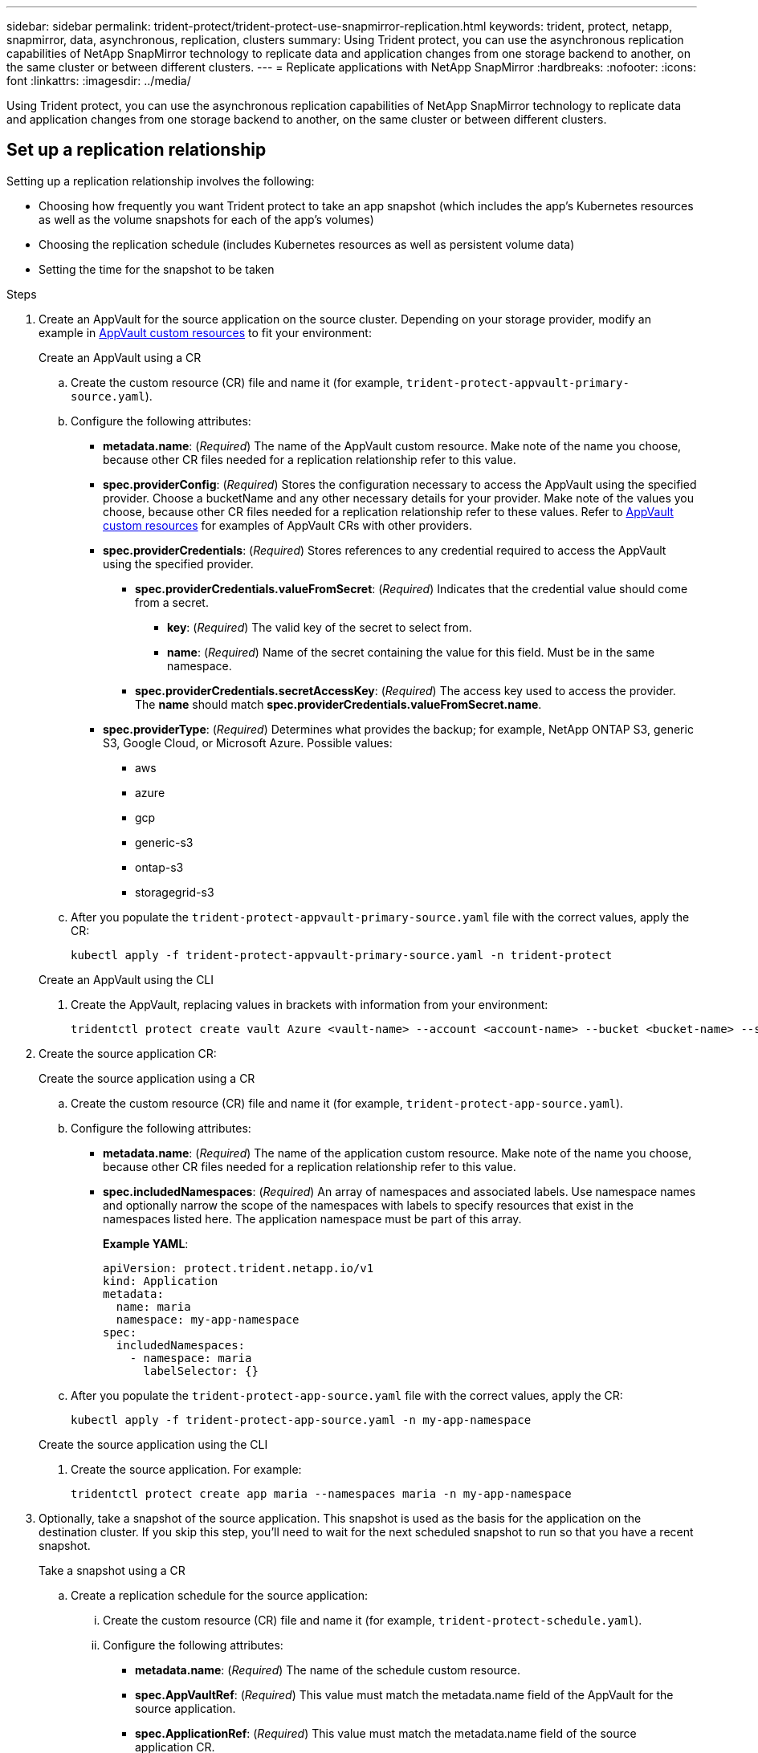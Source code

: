 ---
sidebar: sidebar
permalink: trident-protect/trident-protect-use-snapmirror-replication.html
keywords: trident, protect, netapp, snapmirror, data, asynchronous, replication, clusters
summary: Using Trident protect, you can use the asynchronous replication capabilities of NetApp SnapMirror technology to replicate data and application changes from one storage backend to another, on the same cluster or between different clusters.
---
= Replicate applications with NetApp SnapMirror
:hardbreaks:
:nofooter:
:icons: font
:linkattrs:
:imagesdir: ../media/

[.lead]
Using Trident protect, you can use the asynchronous replication capabilities of NetApp SnapMirror technology to replicate data and application changes from one storage backend to another, on the same cluster or between different clusters.

== Set up a replication relationship

Setting up a replication relationship involves the following:

* Choosing how frequently you want Trident protect to take an app snapshot (which includes the app's Kubernetes resources as well as the volume snapshots for each of the app's volumes)
* Choosing the replication schedule (includes Kubernetes resources as well as persistent volume data)
* Setting the time for the snapshot to be taken

.Steps
. Create an AppVault for the source application on the source cluster. Depending on your storage provider, modify an example in link:trident-protect-appvault-custom-resources.html[AppVault custom resources] to fit your environment:
+
[role="tabbed-block"]
====
.Create an AppVault using a CR
--
.. Create the custom resource (CR) file and name it (for example, `trident-protect-appvault-primary-source.yaml`).
.. Configure the following attributes:
+
** *metadata.name*: (_Required_) The name of the AppVault custom resource. Make note of the name you choose, because other CR files needed for a replication relationship refer to this value.
** *spec.providerConfig*: (_Required_) Stores the configuration necessary to access the AppVault using the specified provider. Choose a bucketName and any other necessary details for your provider. Make note of the values you choose, because other CR files needed for a replication relationship refer to these values. Refer to link:trident-protect-appvault-custom-resources.html[AppVault custom resources] for examples of AppVault CRs with other providers.
** *spec.providerCredentials*: (_Required_) Stores references to any credential required to access the AppVault using the specified provider.
*** *spec.providerCredentials.valueFromSecret*: (_Required_) Indicates that the credential value should come from a secret.
**** *key*: (_Required_) The valid key of the secret to select from.
**** *name*: (_Required_) Name of the secret containing the value for this field. Must be in the same namespace.
*** *spec.providerCredentials.secretAccessKey*: (_Required_) The access key used to access the provider. The *name* should match *spec.providerCredentials.valueFromSecret.name*.
** *spec.providerType*: (_Required_) Determines what provides the backup; for example, NetApp ONTAP S3, generic S3, Google Cloud, or Microsoft Azure. Possible values:
*** aws
*** azure
*** gcp
*** generic-s3
*** ontap-s3
*** storagegrid-s3
.. After you populate the `trident-protect-appvault-primary-source.yaml` file with the correct values, apply the CR:
+
[source,console]
----
kubectl apply -f trident-protect-appvault-primary-source.yaml -n trident-protect
----
--
.Create an AppVault using the CLI
--
. Create the AppVault, replacing values in brackets with information from your environment:
+
[source,console]
----
tridentctl protect create vault Azure <vault-name> --account <account-name> --bucket <bucket-name> --secret <secret-name>
----
--
====

. Create the source application CR:
+
[role="tabbed-block"]
====
.Create the source application using a CR
--
.. Create the custom resource (CR) file and name it (for example, `trident-protect-app-source.yaml`).
.. Configure the following attributes:
+
** *metadata.name*: (_Required_) The name of the application custom resource. Make note of the name you choose, because other CR files needed for a replication relationship refer to this value.
** *spec.includedNamespaces*: (_Required_) An array of namespaces and associated labels. Use namespace names and optionally narrow the scope of the namespaces with labels to specify resources that exist in the namespaces listed here. The application namespace must be part of this array.
+
*Example YAML*:
+
[source,yaml]
----
apiVersion: protect.trident.netapp.io/v1
kind: Application
metadata:
  name: maria
  namespace: my-app-namespace
spec:
  includedNamespaces:
    - namespace: maria
      labelSelector: {}
----
.. After you populate the `trident-protect-app-source.yaml` file with the correct values, apply the CR:
+
[source,console]
-----
kubectl apply -f trident-protect-app-source.yaml -n my-app-namespace
-----
--
.Create the source application using the CLI
--
. Create the source application. For example:
+
[source,console]
----
tridentctl protect create app maria --namespaces maria -n my-app-namespace
----
--
====

. Optionally, take a snapshot of the source application. This snapshot is used as the basis for the application on the destination cluster. If you skip this step, you'll need to wait for the next scheduled snapshot to run so that you have a recent snapshot.
+
[role="tabbed-block"]
====
.Take a snapshot using a CR
--

.. Create a replication schedule for the source application:
... Create the custom resource (CR) file and name it (for example, `trident-protect-schedule.yaml`).
... Configure the following attributes:
+
** *metadata.name*: (_Required_) The name of the schedule custom resource.
** *spec.AppVaultRef*: (_Required_) This value must match the metadata.name field of the AppVault for the source application.
** *spec.ApplicationRef*: (_Required_) This value must match the metadata.name field of the source application CR.
** *spec.backupRetention*: (_Required_) This field is required, and the value must be set to 0.
** *spec.enabled*: Must be set to true.
** *spec.granularity*: Must be set to `Custom`.
** *spec.recurrenceRule*: Define a start date in UTC time and a recurrence interval.
** *spec.snapshotRetention*: Must be set to 2.
+
Example YAML:
+
[source,yaml]
----
apiVersion: protect.trident.netapp.io/v1
kind: Schedule
metadata:
  name: appmirror-schedule-0e1f88ab-f013-4bce-8ae9-6afed9df59a1
  namespace: my-app-namespace
spec:
  appVaultRef: generic-s3-trident-protect-src-bucket-04b6b4ec-46a3-420a-b351-45795e1b5e34
  applicationRef: maria
  backupRetention: "0"
  enabled: true
  granularity: custom
  recurrenceRule: |-
    DTSTART:20220101T000200Z
    RRULE:FREQ=MINUTELY;INTERVAL=5
  snapshotRetention: "2"
----
... After you populate the `trident-protect-schedule.yaml` file with the correct values, apply the CR:
+
[source,console]
----
kubectl apply -f trident-protect-schedule.yaml -n my-app-namespace
----
--
.Take a snapshot using the CLI
--
.. Create the snapshot, replacing values in brackets with information from your environment. For example:
+
[source,console]
----
tridentctl protect create snapshot <my_snapshot_name> --appvault <my_appvault_name> --app <name_of_app_to_snapshot>
----
--
====

. Create a source application AppVault CR on the destination cluster that is identical to the AppVault CR you applied on the source cluster and name it (for example, `trident-protect-appvault-primary-destination.yaml`).
. Apply the CR:
+
[source,console]
----
kubectl apply -f trident-protect-appvault-primary-destination.yaml -n my-app-namespace
----
. Create an AppVault for the destination application on the destination cluster. Depending on your storage provider, modify an example in link:trident-protect-appvault-custom-resources.html[AppVault custom resources] to fit your environment:
.. Create the custom resource (CR) file and name it (for example, `trident-protect-appvault-secondary-destination.yaml`).
.. Configure the following attributes:
+
** *metadata.name*: (_Required_) The name of the AppVault custom resource. Make note of the name you choose, because other CR files needed for a replication relationship refer to this value.
** *spec.providerConfig*: (_Required_) Stores the configuration necessary to access the AppVault using the specified provider. Choose a `bucketName` and any other necessary details for your provider. Make note of the values you choose, because other CR files needed for a replication relationship refer to these values. Refer to link:trident-protect-appvault-custom-resources.html[AppVault custom resources] for examples of AppVault CRs with other providers.
** *spec.providerCredentials*: (_Required_) Stores references to any credential required to access the AppVault using the specified provider.
*** *spec.providerCredentials.valueFromSecret*: (_Required_) Indicates that the credential value should come from a secret.
**** *key*: (_Required_) The valid key of the secret to select from.
**** *name*: (_Required_) Name of the secret containing the value for this field. Must be in the same namespace.
*** *spec.providerCredentials.secretAccessKey*: (_Required_) The access key used to access the provider. The *name* should match *spec.providerCredentials.valueFromSecret.name*.
** *spec.providerType*: (_Required_) Determines what provides the backup; for example, NetApp ONTAP S3, generic S3, Google Cloud, or Microsoft Azure. Possible values:
*** aws
*** azure
*** gcp
*** generic-s3
*** ontap-s3
*** storagegrid-s3

.. After you populate the `trident-protect-appvault-secondary-destination.yaml` file with the correct values, apply the CR:
+
[source,console]
----
kubectl apply -f trident-protect-appvault-secondary-destination.yaml -n my-app-namespace
----

. Create an AppMirrorRelationship CR file:
+
[role="tabbed-block"]
====
.Create an AppMirrorRelationship using a CR
--

.. Create the custom resource (CR) file and name it (for example, `trident-protect-relationship.yaml`).
.. Configure the following attributes:
+
** *metadata.name:* (Required) The name of the AppMirrorRelationship custom resource.
** *spec.destinationAppVaultRef*: (_Required_) This value must match the name of the AppVault for the destination application on the destination cluster.
//** *spec.destinationApplicationRef*: (_Required_) This value must match the name of the destination application CR file.
** *spec.namespaceMapping*: (_Required_) The destination and source namespaces must match the application namespace defined in the respective application CR.
** *spec.sourceAppVaultRef*: (_Required_) This value must match the name of the AppVault for the source application.
** *spec.sourceApplicationName*: (_Required_) This value must match the name of the source application you defined in the source application CR.
** *spec.storageClassName*: (_Required_) Choose the name of a valid storage class on the cluster. The storage class must be peered with the storage class that is in use on the source cluster where the source application is deployed.
** *spec.recurrenceRule*: Define a start date in UTC time and a recurrence interval.
+
Example YAML:
+
[source,yaml]
----
apiVersion: protect.trident.netapp.io/v1
kind: AppMirrorRelationship
metadata:
  name: amr-16061e80-1b05-4e80-9d26-d326dc1953d8
  namespace: my-app-namespace
spec:
  desiredState: Established
  destinationAppVaultRef: generic-s3-trident-protect-dst-bucket-8fe0b902-f369-4317-93d1-ad7f2edc02b5
  namespaceMapping:
    - destination: my-app-namespace
      source: my-app-namespace
  recurrenceRule: |-
    DTSTART:20220101T000200Z
    RRULE:FREQ=MINUTELY;INTERVAL=5
  sourceAppVaultRef: generic-s3-trident-protect-src-bucket-b643cc50-0429-4ad5-971f-ac4a83621922
  sourceApplicationName: maria
  sourceApplicationUID: 7498d32c-328e-4ddd-9029-122540866aeb
  storageClassName: sc-vsim-2
----
.. After you populate the `trident-protect-relationship.yaml` file with the correct values, apply the CR:
+
[source,console]
----
kubectl apply -f trident-protect-relationship.yaml -n my-app-namespace
----
--
.Create an AppMirrorRelationship using the CLI
--

. Create and apply the AppMirrorRelationship object, replacing values in brackets with information from your environment. For example:
+
[source,console]
----
tridentctl protect create appmirrorrelationship <name_of_appmirorrelationship> --destination-app-vault <my_vault_name> --recurrence-rule <rule> --source-app <my_source_app> --source-app-vault <my_source_app_vault>
----
--
====
. (_Optional_) Check the state and status of the replication relationship:
+
[source,console]
----
kubectl get amr -n my-app-namespace <relationship name> -o=jsonpath='{.status}' | jq
----

=== Fail over to destination cluster 

Using Trident protect, you can fail over replicated applications to a destination cluster. This procedure stops the replication relationship and brings the app online on the destination cluster. Trident protect does not stop the app on the source cluster if it was operational.

.Steps

//. (_Optional_) Create execution hooks on the destination cluster if you need them to run on the failed over application. You can create these execution hooks ahead of time if needed.

. Open the AppMirrorRelationship CR file (for example, `trident-protect-relationship.yaml`) and change the value of *spec.desiredState* to `Promoted`.

. Save the CR file.

. Apply the CR:
+
[source,console]
-----
kubectl apply -f trident-protect-relationship.yaml -n my-app-namespace
-----
. (_Optional_) Create any protection schedules that you need on the failed over application.
. (_Optional_) Check the state and status of the replication relationship:
+
[source,console]
----
kubectl get amr -n my-app-namespace <relationship name> -o=jsonpath='{.status}' | jq
----

=== Resync a failed over replication relationship

The resync operation re-establishes the replication relationship. After you perform a resync operation, the original source application becomes the running application, and any changes made to the running application on the destination cluster are discarded.

The process stops the app on the destination cluster before re-establishing replication.

IMPORTANT: Any data written to the destination application during failover will be lost. 

.Steps

. Create a snapshot of the source application.
. Open the AppMirrorRelationship CR file (for example, `trident-protect-relationship.yaml`) and change the value of spec.desiredState to `Established`. 
. Save the CR file.
. Apply the CR:
+
[source,console]
-----
kubectl apply -f trident-protect-relationship.yaml -n my-app-namespace
-----
. If you created any protection schedules on the destination cluster to protect the failed over application, remove them. Any schedules that remain cause volume snapshot failures.

=== Reverse resync a failed over replication relationship

When you reverse resync a failed over replication relationship, the destination application becomes the source application, and the source becomes the destination. Changes made to the destination application during failover are kept.

.Steps

. Delete the AppMirrorRelationship CR on the original destination cluster. This causes the destination to become the source. If there are any protection schedules remaining on the new destination cluster, remove them.
. Set up a replication relationship by applying the CR files you originally used to set up the relationship to the opposite clusters.
. Ensure the AppVault CRs are ready on each cluster.
. Set up a replication relationship on the opposite cluster, configuring values for the reverse direction.

== Reverse application replication direction

When you reverse replication direction, Trident protect moves the application to the destination storage backend while continuing to replicate back to the original source storage backend. Trident protect stops the source application and replicates the data to the destination before failing over to the destination app.

In this situation, you are swapping the source and destination.

.Steps
. Create a shutdown snapshot:
+
[role="tabbed-block"]
====
.Create a shutdown snapshot using a CR
--
. Disable the protection policy schedules for the source application.
. Create a ShutdownSnapshot CR file:
.. Create the custom resource (CR) file and name it (for example, `trident-protect-shutdownsnapshot.yaml`).
.. Configure the following attributes:
+
* *metadata.name*: (_Required_) The name of the custom resource.
* *spec.AppVaultRef*: (_Required_) This value must match the metadata.name field of the AppVault for the source application.
* *spec.ApplicationRef*: (_Required_) This value must match the metadata.name field of the source application CR file.
+
Example YAML:
+
[source,yaml]
----
apiVersion: protect.trident.netapp.io/v1
kind: ShutdownSnapshot
metadata:
  name: replication-shutdown-snapshot-afc4c564-e700-4b72-86c3-c08a5dbe844e
  namespace: my-app-namespace
spec:
  appVaultRef: generic-s3-trident-protect-src-bucket-04b6b4ec-46a3-420a-b351-45795e1b5e34
  applicationRef: maria
----

. After you populate the `trident-protect-shutdownsnapshot.yaml` file with the correct values, apply the CR:
+
[source,console]
----
kubectl apply -f trident-protect-shutdownsnapshot.yaml -n my-app-namespace
----

--
.Create a shutdown snapshot using the CLI
--
. Create the shutdown snapshot, replacing values in brackets with information from your environment. For example:
+
[source,console]
----
tridentctl protect create shutdownsnapshot <my_shutdown_snapshot> --appvault <my_vault> --app <app_to_snapshot>
----
--
====
. After the snapshot completes, get the status of the snapshot:
+
[source,console]
----
kubectl get shutdownsnapshot -n my-app-namespace <shutdown_snapshot_name> -o yaml
----

. Find the value of *shutdownsnapshot.status.appArchivePath* using the following command, and record the last part of the file path (also called the basename; this will be everything after the last slash):
+
[source,console]
----
k get shutdownsnapshot -n my-app-namespace <shutdown_snapshot_name> -o jsonpath='{.status.appArchivePath}'
----
. Perform a fail over from the destination cluster to the source cluster, with the following change:
+
NOTE: In step 2 of the fail over procedure, include the `spec.promotedSnapshot` field in the AppMirrorRelationship CR file, and set its value to the basename you recorded in step 3 above.

. Perform the reverse resync steps in <<Reverse resync a failed over replication relationship>>.
. Enable protection schedules on the new source cluster.

=== Result
The following actions occur because of the reverse replication:

* A snapshot is taken of the original source app's Kubernetes resources.
* The original source app's pods are gracefully stopped by deleting the app's Kubernetes resources (leaving PVCs and PVs in place).
* After the pods are shut down, snapshots of the app's volumes are taken and replicated.
* The SnapMirror relationships are broken, making the destination volumes ready for read/write.
* The app's Kubernetes resources are restored from the pre-shutdown snapshot, using the volume data replicated after the original source app was shut down.
* Replication is re-established in the reverse direction.

=== Fail back applications to the original source cluster

Using Trident protect, you can achieve "fail back" after a failover operation by using the following sequence of operations. In this workflow to restore the original replication direction, Trident protect replicates (resyncs) any application changes back to the original source application before reversing the replication direction.

This process starts from a relationship that has completed a failover to a destination and involves the following steps:

* Start with a failed over state.
* Reverse resync the replication relationship.
+
CAUTION: Do not perform a normal resync operation, as this will discard data written to the destination cluster during the fail over procedure.
* Reverse the replication direction.

.Steps


. Perform the <<Reverse resync a failed over replication relationship>> steps.
. Perform the <<Reverse application replication direction>> steps.


=== Delete a replication relationship

You can delete a replication relationship at any time. When you delete the application replication relationship, it results in two separate applications with no relationship between them.

.Steps

. Delete the AppMirrorRelationship CR:
+
[source,console]
----
kubectl delete -f trident-protect-relationship.yaml -n my-app-namespace
----


////
. Create the destination application CR file:
.. Create the custom resource (CR) file and name it (for example, `trident-protect-app-destination.yaml`).
.. Configure the following attributes:
** *metadata.name*: (_Required_) The name of the application custom resource. Make note of the name you choose, because other CR files needed for a replication relationship refer to this value.
** *spec.includedNamespaces*: (_Required_) Use namespace labels or a namespace name to specify namespaces that the application resources exist in.
+
Example YAML:
+
[source,yaml]
----
apiVersion: protect.trident.netapp.io/v1
kind: Application
metadata:
  name: maria-28a7ebaa-bc0f-4692-b2fa-3588f44ffb53
  namespace: trident-protect
spec:
  includedNamespaces:
    labelSelector: {}
    namespace: maria
----
.. After you populate the `trident-protect-app-destination.yaml` file with the correct values, apply the CR:
+
[source,console]
----
kubectl apply -f trident-protect-app-destination.yaml -n trident-protect
----
////